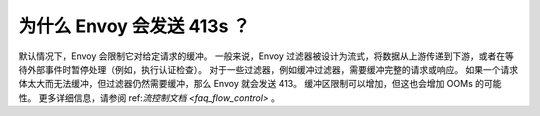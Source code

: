 .. _faq_why_is_envoy_sending_413:

为什么 Envoy 会发送 413s ？
================================

默认情况下，Envoy 会限制它对给定请求的缓冲。
一般来说，Envoy 过滤器被设计为流式，将数据从上游传递到下游，或者在等待外部事件时暂停处理（例如，执行认证检查）。
对于一些过滤器，例如缓冲过滤器，需要缓冲完整的请求或响应。
如果一个请求体太大而无法缓冲，但过滤器仍然需要缓冲，那么 Envoy 就会发送 413。
缓冲区限制可以增加，但这也会增加 OOMs 的可能性。
更多详细信息，请参阅 ref:`流控制文档 <faq_flow_control>` 。
